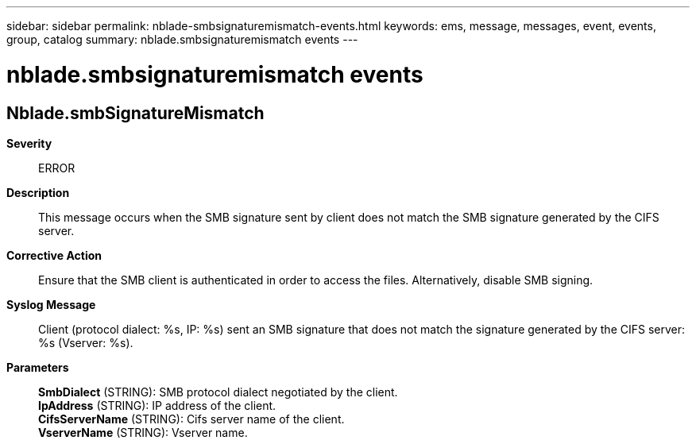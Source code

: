 ---
sidebar: sidebar
permalink: nblade-smbsignaturemismatch-events.html
keywords: ems, message, messages, event, events, group, catalog
summary: nblade.smbsignaturemismatch events
---

= nblade.smbsignaturemismatch events
:toclevels: 1
:hardbreaks:
:nofooter:
:icons: font
:linkattrs:
:imagesdir: ./media/

== Nblade.smbSignatureMismatch
*Severity*::
ERROR
*Description*::
This message occurs when the SMB signature sent by client does not match the SMB signature generated by the CIFS server.
*Corrective Action*::
Ensure that the SMB client is authenticated in order to access the files. Alternatively, disable SMB signing.
*Syslog Message*::
Client (protocol dialect: %s, IP: %s) sent an SMB signature that does not match the signature generated by the CIFS server: %s (Vserver: %s).
*Parameters*::
*SmbDialect* (STRING): SMB protocol dialect negotiated by the client.
*IpAddress* (STRING): IP address of the client.
*CifsServerName* (STRING): Cifs server name of the client.
*VserverName* (STRING): Vserver name.
